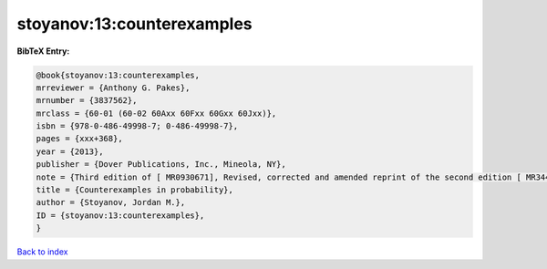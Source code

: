 stoyanov:13:counterexamples
===========================

.. :cite:t:`stoyanov:13:counterexamples`

.. bibliography:: ../../All.bib

**BibTeX Entry:**

.. code-block:: bibtex

   @book{stoyanov:13:counterexamples,
   mrreviewer = {Anthony G. Pakes},
   mrnumber = {3837562},
   mrclass = {60-01 (60-02 60Axx 60Fxx 60Gxx 60Jxx)},
   isbn = {978-0-486-49998-7; 0-486-49998-7},
   pages = {xxx+368},
   year = {2013},
   publisher = {Dover Publications, Inc., Mineola, NY},
   note = {Third edition of [ MR0930671], Revised, corrected and amended reprint of the second edition [ MR3444842]},
   title = {Counterexamples in probability},
   author = {Stoyanov, Jordan M.},
   ID = {stoyanov:13:counterexamples},
   }

`Back to index <../index>`_
